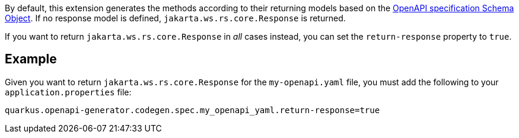 By default, this extension generates the methods according to their returning models based on the https://spec.openapis.org/oas/v3.1.0#schema-object[OpenAPI specification Schema Object]. If no response model is defined, `jakarta.ws.rs.core.Response` is returned.

If you want to return `jakarta.ws.rs.core.Response` in _all_ cases instead, you can set the `return-response` property to `true`.

== Example

Given you want to return `jakarta.ws.rs.core.Response` for the `my-openapi.yaml` file, you must add the following to your `application.properties` file:

[source,properties]
----
quarkus.openapi-generator.codegen.spec.my_openapi_yaml.return-response=true
----